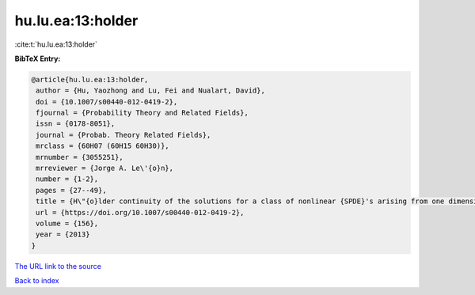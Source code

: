 hu.lu.ea:13:holder
==================

:cite:t:`hu.lu.ea:13:holder`

**BibTeX Entry:**

.. code-block:: bibtex

   @article{hu.lu.ea:13:holder,
    author = {Hu, Yaozhong and Lu, Fei and Nualart, David},
    doi = {10.1007/s00440-012-0419-2},
    fjournal = {Probability Theory and Related Fields},
    issn = {0178-8051},
    journal = {Probab. Theory Related Fields},
    mrclass = {60H07 (60H15 60H30)},
    mrnumber = {3055251},
    mrreviewer = {Jorge A. Le\'{o}n},
    number = {1-2},
    pages = {27--49},
    title = {H\"{o}lder continuity of the solutions for a class of nonlinear {SPDE}'s arising from one dimensional superprocesses},
    url = {https://doi.org/10.1007/s00440-012-0419-2},
    volume = {156},
    year = {2013}
   }
`The URL link to the source <ttps://doi.org/10.1007/s00440-012-0419-2}>`_


`Back to index <../By-Cite-Keys.html>`_
